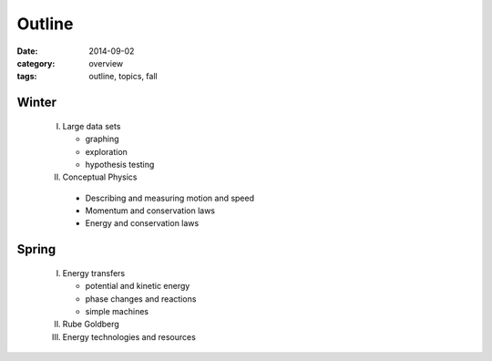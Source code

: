 Outline
#######

:date: 2014-09-02
:category: overview
:tags: outline, topics, fall



Winter
------

 I. Large data sets

    * graphing
    * exploration
    * hypothesis testing


 II. Conceptual Physics
   
    * Describing and measuring motion and speed
    * Momentum and conservation laws
    * Energy and conservation laws



Spring
------

 I. Energy transfers

    * potential and kinetic energy
    * phase changes and reactions
    * simple machines

 II. Rube Goldberg

 III. Energy technologies and resources


